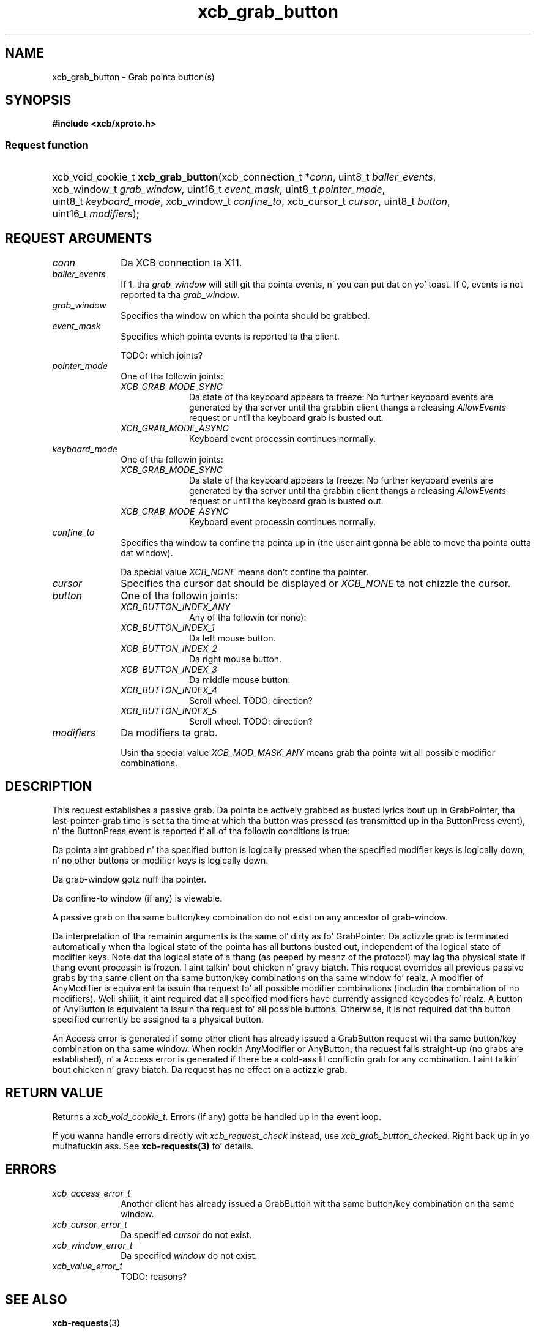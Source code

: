 .TH xcb_grab_button 3  2013-08-04 "XCB" "XCB Requests"
.ad l
.SH NAME
xcb_grab_button \- Grab pointa button(s)
.SH SYNOPSIS
.hy 0
.B #include <xcb/xproto.h>
.SS Request function
.HP
xcb_void_cookie_t \fBxcb_grab_button\fP(xcb_connection_t\ *\fIconn\fP, uint8_t\ \fIballer_events\fP, xcb_window_t\ \fIgrab_window\fP, uint16_t\ \fIevent_mask\fP, uint8_t\ \fIpointer_mode\fP, uint8_t\ \fIkeyboard_mode\fP, xcb_window_t\ \fIconfine_to\fP, xcb_cursor_t\ \fIcursor\fP, uint8_t\ \fIbutton\fP, uint16_t\ \fImodifiers\fP);
.br
.hy 1
.SH REQUEST ARGUMENTS
.IP \fIconn\fP 1i
Da XCB connection ta X11.
.IP \fIballer_events\fP 1i
If 1, tha \fIgrab_window\fP will still git tha pointa events, n' you can put dat on yo' toast. If 0, events is not
reported ta tha \fIgrab_window\fP.
.IP \fIgrab_window\fP 1i
Specifies tha window on which tha pointa should be grabbed.
.IP \fIevent_mask\fP 1i
Specifies which pointa events is reported ta tha client.

TODO: which joints?
.IP \fIpointer_mode\fP 1i
One of tha followin joints:
.RS 1i
.IP \fIXCB_GRAB_MODE_SYNC\fP 1i
Da state of tha keyboard appears ta freeze: No further keyboard events are
generated by tha server until tha grabbin client thangs a releasing
\fIAllowEvents\fP request or until tha keyboard grab is busted out.
.IP \fIXCB_GRAB_MODE_ASYNC\fP 1i
Keyboard event processin continues normally.
.RE
.RS 1i


.RE
.IP \fIkeyboard_mode\fP 1i
One of tha followin joints:
.RS 1i
.IP \fIXCB_GRAB_MODE_SYNC\fP 1i
Da state of tha keyboard appears ta freeze: No further keyboard events are
generated by tha server until tha grabbin client thangs a releasing
\fIAllowEvents\fP request or until tha keyboard grab is busted out.
.IP \fIXCB_GRAB_MODE_ASYNC\fP 1i
Keyboard event processin continues normally.
.RE
.RS 1i


.RE
.IP \fIconfine_to\fP 1i
Specifies tha window ta confine tha pointa up in (the user aint gonna be able to
move tha pointa outta dat window).

Da special value \fIXCB_NONE\fP means don't confine tha pointer.
.IP \fIcursor\fP 1i
Specifies tha cursor dat should be displayed or \fIXCB_NONE\fP ta not chizzle the
cursor.
.IP \fIbutton\fP 1i
One of tha followin joints:
.RS 1i
.IP \fIXCB_BUTTON_INDEX_ANY\fP 1i
Any of tha followin (or none):
.IP \fIXCB_BUTTON_INDEX_1\fP 1i
Da left mouse button.
.IP \fIXCB_BUTTON_INDEX_2\fP 1i
Da right mouse button.
.IP \fIXCB_BUTTON_INDEX_3\fP 1i
Da middle mouse button.
.IP \fIXCB_BUTTON_INDEX_4\fP 1i
Scroll wheel. TODO: direction?
.IP \fIXCB_BUTTON_INDEX_5\fP 1i
Scroll wheel. TODO: direction?
.RE
.RS 1i


.RE
.IP \fImodifiers\fP 1i
Da modifiers ta grab.

Usin tha special value \fIXCB_MOD_MASK_ANY\fP means grab tha pointa wit all
possible modifier combinations.
.SH DESCRIPTION
This request establishes a passive grab. Da pointa be actively grabbed as
busted lyrics bout up in GrabPointer, tha last-pointer-grab time is set ta tha time at
which tha button was pressed (as transmitted up in tha ButtonPress event), n' the
ButtonPress event is reported if all of tha followin conditions is true:

Da pointa aint grabbed n' tha specified button is logically pressed when
the specified modifier keys is logically down, n' no other buttons or
modifier keys is logically down.

Da grab-window gotz nuff tha pointer.

Da confine-to window (if any) is viewable.

A passive grab on tha same button/key combination do not exist on any
ancestor of grab-window.

Da interpretation of tha remainin arguments is tha same ol' dirty as fo' GrabPointer.
Da actizzle grab is terminated automatically when tha logical state of the
pointa has all buttons busted out, independent of tha logical state of modifier
keys. Note dat tha logical state of a thang (as peeped by meanz of the
protocol) may lag tha physical state if thang event processin is frozen. I aint talkin' bout chicken n' gravy biatch. This
request overrides all previous passive grabs by tha same client on tha same
button/key combinations on tha same window fo' realz. A modifier of AnyModifier is
equivalent ta issuin tha request fo' all possible modifier combinations
(includin tha combination of no modifiers). Well shiiiit, it aint required dat all
specified modifiers have currently assigned keycodes fo' realz. A button of AnyButton is
equivalent ta issuin tha request fo' all possible buttons. Otherwise, it is
not required dat tha button specified currently be assigned ta a physical
button.

An Access error is generated if some other client has already issued a
GrabButton request wit tha same button/key combination on tha same window.
When rockin AnyModifier or AnyButton, tha request fails straight-up (no grabs are
established), n' a Access error is generated if there be a cold-ass lil conflictin grab
for any combination. I aint talkin' bout chicken n' gravy biatch. Da request has no effect on a actizzle grab.
.SH RETURN VALUE
Returns a \fIxcb_void_cookie_t\fP. Errors (if any) gotta be handled up in tha event loop.

If you wanna handle errors directly wit \fIxcb_request_check\fP instead, use \fIxcb_grab_button_checked\fP. Right back up in yo muthafuckin ass. See \fBxcb-requests(3)\fP fo' details.
.SH ERRORS
.IP \fIxcb_access_error_t\fP 1i
Another client has already issued a GrabButton wit tha same button/key
combination on tha same window.
.IP \fIxcb_cursor_error_t\fP 1i
Da specified \fIcursor\fP do not exist.
.IP \fIxcb_window_error_t\fP 1i
Da specified \fIwindow\fP do not exist.
.IP \fIxcb_value_error_t\fP 1i
TODO: reasons?
.SH SEE ALSO
.BR xcb-requests (3)
.SH AUTHOR
Generated from xproto.xml. Contact xcb@lists.freedesktop.org fo' erections n' improvements.
